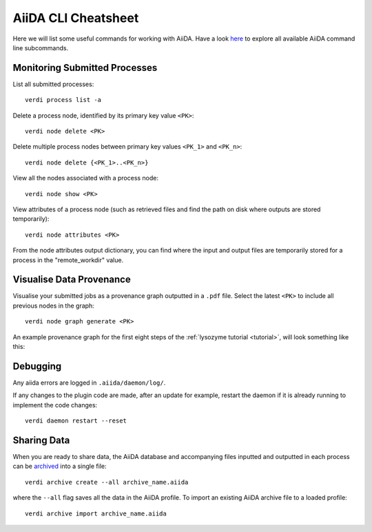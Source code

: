 ====================
AiiDA CLI Cheatsheet
====================

Here we will list some useful commands for working with AiiDA. Have a look `here <https://aiida.readthedocs.io/projects/aiida-core/en/latest/reference/command_line.html?highlight=verdi%20process%20list>`_ to explore all available AiiDA command line subcommands.

Monitoring Submitted Processes
++++++++++++++++++++++++++++++

List all submitted processes::

    verdi process list -a

Delete a process node, identified by its primary key value ``<PK>``::

    verdi node delete <PK>

Delete multiple process nodes between primary key values ``<PK_1>`` and ``<PK_n>``::

    verdi node delete {<PK_1>..<PK_n>}

View all the nodes associated with a process node::

    verdi node show <PK>

View attributes of a process node (such as retrieved files and find the path on disk where outputs are stored temporarily)::

    verdi node attributes <PK>

From the node attributes output dictionary, you can find where the input and output files are temporarily stored for a process in the "remote_workdir" value.

Visualise Data Provenance
+++++++++++++++++++++++++

Visualise your submitted jobs as a provenance graph outputted in a ``.pdf`` file. Select the latest ``<PK>`` to include all previous nodes in the graph::

    verdi node graph generate <PK>

An example provenance graph for the first eight steps of the :ref:`lysozyme tutorial <tutorial>`, will look something like this:

.. image:: ../images/53.dot.png
   :width: 600
   :align: center

Debugging
+++++++++

Any aiida errors are logged in ``.aiida/daemon/log/``.

If any changes to the plugin code are made, after an update for example, restart the daemon if it is already running to implement the code changes::

    verdi daemon restart --reset

Sharing Data
++++++++++++

When you are ready to share data, the AiiDA database and accompanying files inputted and outputted in each process can be `archived <https://aiida.readthedocs.io/projects/aiida-core/en/latest/howto/share_data.html>`_ into a single file::

    verdi archive create --all archive_name.aiida

where the ``--all`` flag saves all the data in the AiiDA profile. To import an existing AiiDA archive file to a loaded profile::

    verdi archive import archive_name.aiida
